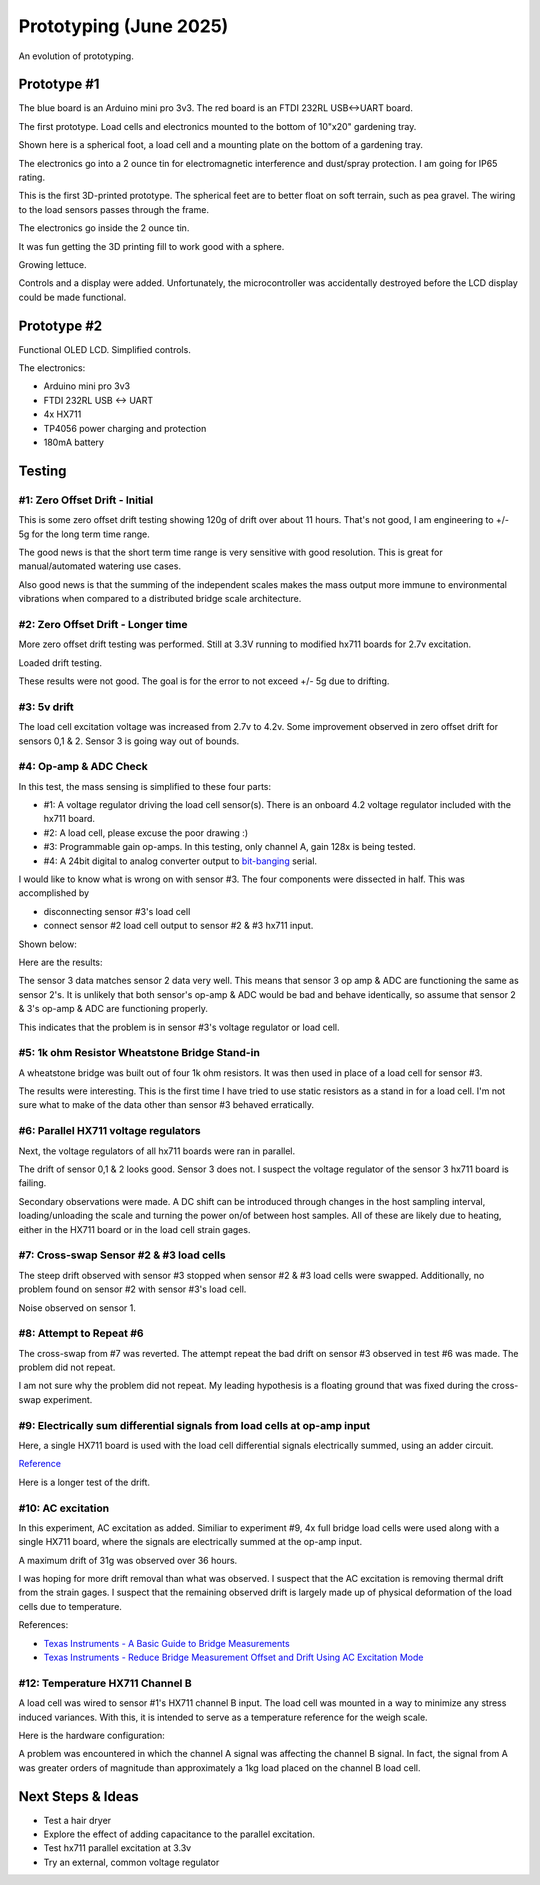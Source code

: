 Prototyping (June 2025)
=======================

An evolution of prototyping.

Prototype #1
------------
The blue board is an Arduino mini pro 3v3. The red board is an FTDI 232RL USB<->UART board.

.. image:: binary/growbies_bug.jpg


The first prototype. Load cells and electronics mounted to the bottom of 10"x20" gardening tray.

.. image:: binary/proto0_0.jpg


Shown here is a spherical foot, a load cell and a mounting plate on the bottom of a gardening tray.

.. image:: binary/proto0_1.jpg



The electronics go into a 2 ounce tin for electromagnetic interference and dust/spray protection.
I am going for IP65 rating.

.. image:: binary/proto0_2.jpg

.. image:: binary/ip65.png

This is the first 3D-printed prototype. The spherical feet are to better float on soft terrain,
such as pea gravel. The wiring to the load sensors passes through the frame.

.. image:: binary/proto1_0.jpg

The electronics go inside the 2 ounce tin.

.. image:: binary/proto1_1.jpg

It was fun getting the 3D printing fill to work good with a sphere.

.. image:: binary/inside_spherical_foot.jpg

Growing lettuce.

.. image:: binary/proto1_2.jpg

Controls and a display were added. Unfortunately, the microcontroller was accidentally destroyed
before the LCD display could be made functional.

.. image:: binary/proto1_3.jpg

Prototype #2
------------
Functional OLED LCD. Simplified controls.

.. image:: binary/proto2_0.jpg

The electronics:

- Arduino mini pro 3v3
- FTDI 232RL USB <-> UART
- 4x HX711
- TP4056 power charging and protection
- 180mA battery

.. image:: binary/proto2_1.jpg


Testing
-------

#1: Zero Offset Drift - Initial
~~~~~~~~~~~~~~~~~~~~~~~~~~~~~~~
This is some zero offset drift testing showing 120g of drift over about 11 hours. That's not
good, I am engineering to +/- 5g for the long term time range.

.. image:: binary/3.3_hx711_drift.png


The good news is that the short term time range is very sensitive with good resolution. This is
great for manual/automated watering use cases.

Also good news is that the summing of the independent scales makes the mass output more immune to
environmental vibrations when compared to a distributed bridge scale architecture.

.. image:: binary/desk_vibrations.png

#2: Zero Offset Drift - Longer time
~~~~~~~~~~~~~~~~~~~~~~~~~~~~~~~~~~~
More zero offset drift testing was performed. Still at 3.3V running to modified hx711 boards for
2.7v excitation.

.. image:: binary/drift-3.3v_hx711-unloaded-long_test.png

Loaded drift testing.

.. image:: binary/drift-3.3v_hx711-loaded-long_test.png

These results were not good. The goal is for the error to not exceed +/- 5g due to drifting.

#3: 5v drift
~~~~~~~~~~~~
The load cell excitation voltage was increased from 2.7v to 4.2v. Some improvement observed in
zero offset drift for sensors 0,1 & 2. Sensor 3 is going way out of bounds.

.. image:: binary/drift-5v.png

#4: Op-amp & ADC Check
~~~~~~~~~~~~~~~~~~~~~~

In this test, the mass sensing is simplified to these four parts:

.. image:: binary/mass_sensing-4_parts.png

- #1: A voltage regulator driving the load cell sensor(s). There is an onboard 4.2 voltage
  regulator included with the hx711 board.
- #2: A load cell, please excuse the poor drawing :)
- #3: Programmable gain op-amps. In this testing, only channel A, gain 128x is being tested.\
- #4: A 24bit digital to analog converter output to
  `bit-banging <https://en.wikipedia.org/wiki/Bit_banging>`_ serial.


I would like to know what is wrong on with sensor #3. The four components were dissected in half.
This was accomplished by

- disconnecting sensor #3's load cell
- connect sensor #2 load cell output to sensor #2 & #3 hx711 input.

Shown below:

.. image:: binary/dissected.png


Here are the results:

.. image:: binary/op_amp-adc-check.png

The sensor 3 data matches sensor 2 data very well. This means that sensor 3 op amp & ADC are
functioning the same as sensor 2's. It is unlikely that both sensor's op-amp & ADC would be bad
and behave identically, so assume that sensor 2 & 3's op-amp & ADC are functioning properly.

This indicates that the problem is in sensor #3's voltage regulator or load cell.

#5: 1k ohm Resistor Wheatstone Bridge Stand-in
~~~~~~~~~~~~~~~~~~~~~~~~~~~~~~~~~~~~~~~~~~~~~~
A wheatstone bridge was built out of four 1k ohm resistors. It was then used in place of a load
cell for sensor #3.

.. image:: binary/resistor_standin.jpg

The results were interesting. This is the first time I have tried to use static resistors as a
stand in for a load cell. I'm not sure what to make of the data other than sensor #3 behaved
erratically.

.. image:: binary/resistor_standin.png

#6: Parallel HX711 voltage regulators
~~~~~~~~~~~~~~~~~~~~~~~~~~~~~~~~~~~~~
Next, the voltage regulators of all hx711 boards were ran in parallel.

.. image:: binary/common_excitation_0.png

The drift of sensor 0,1 & 2 looks good. Sensor 3 does not. I suspect the voltage regulator of the
sensor 3 hx711 board is failing.

Secondary observations were made. A DC shift can be introduced through changes in the host
sampling interval, loading/unloading the scale and turning the power on/of between host samples.
All of these are likely due to heating, either in the HX711 board or in the load cell strain gages.

.. image binary/common_excitation_1.png

#7: Cross-swap Sensor #2 & #3 load cells
~~~~~~~~~~~~~~~~~~~~~~~~~~~~~~~~~~~~~~~~
The steep drift observed with sensor #3 stopped when sensor #2 & #3 load cells were swapped.
Additionally, no problem found on sensor #2 with sensor #3's load cell.

Noise observed on sensor 1.

.. image:: binary/cross_swap_load_cell.png

#8: Attempt to Repeat #6
~~~~~~~~~~~~~~~~~~~~~~~~

The cross-swap from #7 was reverted. The attempt repeat the bad drift on sensor #3 observed in
test #6 was made. The problem did not repeat.

.. image:: binary/did_not_repeat.png

I am not sure why the problem did not repeat. My leading hypothesis is a floating ground that
was fixed during the cross-swap experiment.

#9: Electrically sum differential signals from load cells at op-amp input
~~~~~~~~~~~~~~~~~~~~~~~~~~~~~~~~~~~~~~~~~~~~~~~~~~~~~~~~~~~~~~~~~~~~~~~~~
Here, a single HX711 board is used with the load cell differential signals electrically summed,
using an adder circuit.

.. image:: binary/adder_circuit.png

.. image:: binary/adder_circuit_physical.png

`Reference <https://electronics.stackexchange
.com/questions/358105/fully-differential-amplifier-adder>`_

.. image:: binary/diff_signal_adder_zero_offset_drift_0.png

Here is a longer test of the drift.

.. image:: binary/diff_signal_adder_zero_offset_drift_1.png

#10: AC excitation
~~~~~~~~~~~~~~~~~~
In this experiment, AC excitation as added. Similiar to experiment #9, 4x full bridge load cells
were used along with a single HX711 board, where the signals are electrically summed at the
op-amp input.

A maximum drift of 31g was observed over 36 hours.

.. image:: binary/ac_excitation_0.png

I was hoping for more drift removal than what was observed. I suspect that the AC excitation is
removing thermal drift from the strain gages. I suspect that the remaining observed drift is
largely made up of physical deformation of the load cells due to temperature.

References:

- `Texas Instruments - A Basic Guide to Bridge Measurements <https://www.ti.com/lit/an/sbaa532a/sbaa532a.pdf?ts=1750655121715>`_
- `Texas Instruments - Reduce Bridge Measurement Offset and Drift Using AC Excitation Mode <https://www.ti.com/lit/ab/sbaa290a/sbaa290a.pdf?ts=1750673756912&ref_url=https%253A%252F%252Fwww.google.com%252F>`_

#12: Temperature HX711 Channel B
~~~~~~~~~~~~~~~~~~~~~~~~~~~~~~~~
A load cell was wired to sensor #1's HX711 channel B input. The load cell was mounted in a way to
minimize any stress induced variances. With this, it is intended to serve as a temperature
reference for the weigh scale.

Here is the hardware configuration:

.. image:: binary/4x_loadcell-1x_temp_b.png

A problem was encountered in which the channel A signal was affecting the channel B signal. In
fact, the signal from A was greater orders of magnitude than approximately a 1kg load placed on
the channel B load cell.

.. image:: binary/4x_loadcell-1x_temp_b_data.png

Next Steps & Ideas
------------------
- Test a hair dryer
- Explore the effect of adding capacitance to the parallel excitation.
- Test hx711 parallel excitation at 3.3v
- Try an external, common voltage regulator
